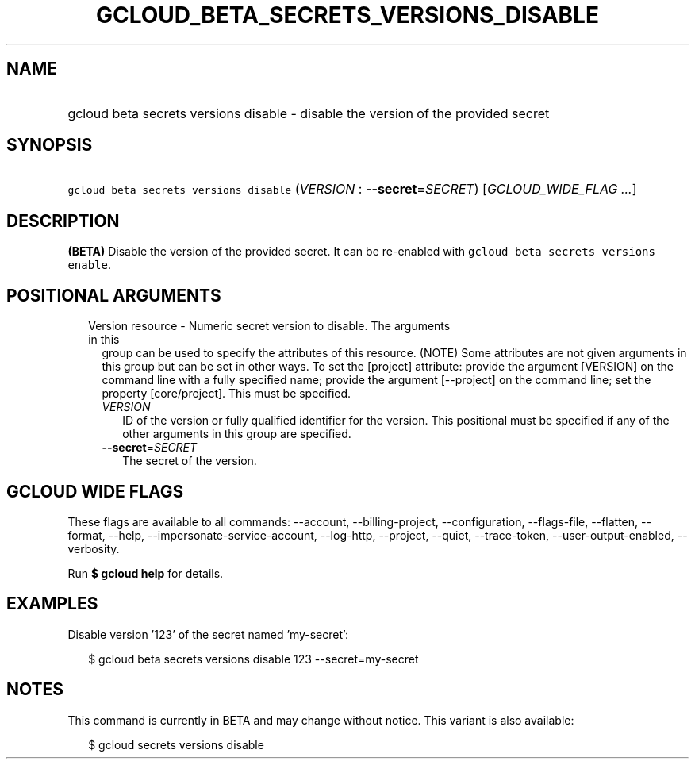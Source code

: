 
.TH "GCLOUD_BETA_SECRETS_VERSIONS_DISABLE" 1



.SH "NAME"
.HP
gcloud beta secrets versions disable \- disable the version of the provided secret



.SH "SYNOPSIS"
.HP
\f5gcloud beta secrets versions disable\fR (\fIVERSION\fR\ :\ \fB\-\-secret\fR=\fISECRET\fR) [\fIGCLOUD_WIDE_FLAG\ ...\fR]



.SH "DESCRIPTION"

\fB(BETA)\fR Disable the version of the provided secret. It can be re\-enabled
with \f5gcloud beta secrets versions enable\fR.



.SH "POSITIONAL ARGUMENTS"

.RS 2m
.TP 2m

Version resource \- Numeric secret version to disable. The arguments in this
group can be used to specify the attributes of this resource. (NOTE) Some
attributes are not given arguments in this group but can be set in other ways.
To set the [project] attribute: provide the argument [VERSION] on the command
line with a fully specified name; provide the argument [\-\-project] on the
command line; set the property [core/project]. This must be specified.

.RS 2m
.TP 2m
\fIVERSION\fR
ID of the version or fully qualified identifier for the version. This positional
must be specified if any of the other arguments in this group are specified.

.TP 2m
\fB\-\-secret\fR=\fISECRET\fR
The secret of the version.


.RE
.RE
.sp

.SH "GCLOUD WIDE FLAGS"

These flags are available to all commands: \-\-account, \-\-billing\-project,
\-\-configuration, \-\-flags\-file, \-\-flatten, \-\-format, \-\-help,
\-\-impersonate\-service\-account, \-\-log\-http, \-\-project, \-\-quiet,
\-\-trace\-token, \-\-user\-output\-enabled, \-\-verbosity.

Run \fB$ gcloud help\fR for details.



.SH "EXAMPLES"

Disable version '123' of the secret named 'my\-secret':

.RS 2m
$ gcloud beta secrets versions disable 123 \-\-secret=my\-secret
.RE



.SH "NOTES"

This command is currently in BETA and may change without notice. This variant is
also available:

.RS 2m
$ gcloud secrets versions disable
.RE

